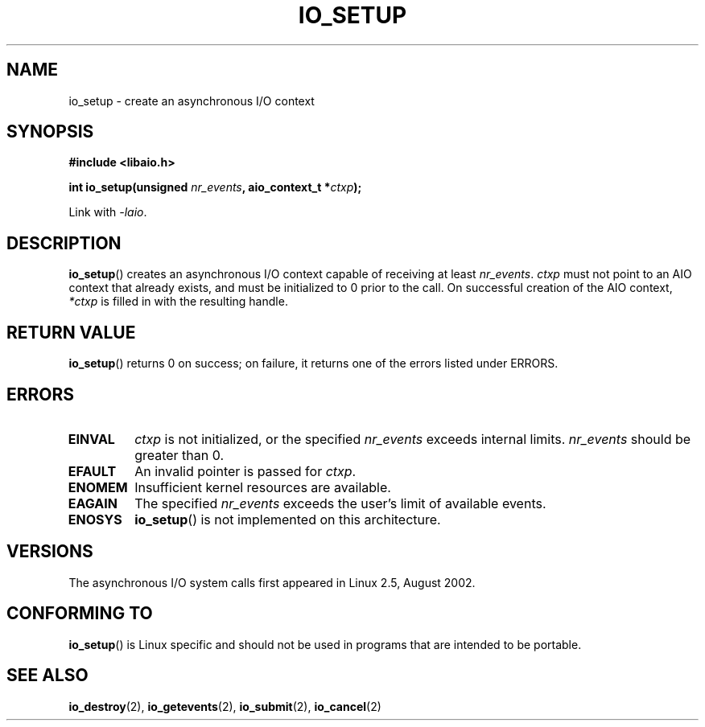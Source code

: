 .\" Copyright (C) 2003 Free Software Foundation, Inc.
.\" This file is distributed according to the GNU General Public License.
.\" See the file COPYING in the top level source directory for details.
.\"
.\" .de Sh \" Subsection
.\" .br
.\" .if t .Sp
.\" .ne 5
.\" .PP
.\" \fB\\$1\fP
.\" .PP
.\" ..
.\" .de Sp \" Vertical space (when we can't use .PP)
.\" .if t .sp .5v
.\" .if n .sp
.\" ..
.\" .de Ip \" List item
.\" .br
.\" .ie \\n(.$>=3 .ne \\$3
.\" .el .ne 3
.\" .IP "\\$1" \\$2
.\" ..
.TH IO_SETUP 2 2003-02-21 "Linux" "Linux Programmer's Manual"
.SH NAME
io_setup \- create an asynchronous I/O context
.SH "SYNOPSIS"
.nf
.\" .ad l
.\" .hy 0
.B #include <libaio.h>
.\" #include <linux/aio.h>
.sp
.\" .HP 15
.BI "int io_setup(unsigned " nr_events ", aio_context_t *" ctxp );
.\" .ad
.\" .hy
.sp
Link with \fI\-laio\fP.
.fi
.SH "DESCRIPTION"
.PP
.BR io_setup ()
creates an asynchronous I/O context capable of receiving
at least \fInr_events\fP.
\fIctxp\fP must not point to an AIO context that already exists, and must
be initialized to 0 prior to the call.
On successful creation of the AIO context, \fI*ctxp\fP is filled in
with the resulting handle.
.SH "RETURN VALUE"
.PP
.BR io_setup ()
returns 0 on success;
on failure, it returns one of the errors listed under ERRORS.
.SH "ERRORS"
.TP
.B EINVAL
\fIctxp\fP is not initialized, or the specified \fInr_events\fP
exceeds internal limits. \fInr_events\fP should be greater than 0.
.TP
.B EFAULT
An invalid pointer is passed for \fIctxp\fP.
.TP
.B ENOMEM
Insufficient kernel resources are available.
.TP
.B EAGAIN
The specified \fInr_events\fP exceeds the user's limit of available events.
.TP
.B ENOSYS
.BR io_setup ()
is not implemented on this architecture.
.SH "VERSIONS"
.PP
The asynchronous I/O system calls first appeared in Linux 2.5, August 2002.
.SH "CONFORMING TO"
.PP
.BR io_setup ()
is Linux specific and should not be used in programs
that are intended to be portable.
.SH "SEE ALSO"
.PP
.BR io_destroy (2),
.BR io_getevents (2),
.BR io_submit (2),
.BR io_cancel (2)
.\" .SH "NOTES"
.\" .PP
.\" The asynchronous I/O system calls were written by Benjamin LaHaise.
.\" .SH AUTHOR
.\" Kent Yoder.
